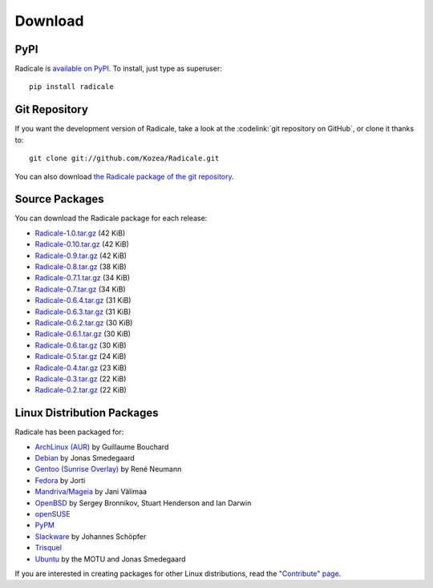 ==========
 Download
==========

PyPI
====

Radicale is `available on PyPI <http://pypi.python.org/pypi/Radicale/>`_. To
install, just type as superuser::

  pip install radicale

Git Repository
==============

If you want the development version of Radicale, take a look at the
:codelink:`git repository on GitHub`, or clone it thanks to::

  git clone git://github.com/Kozea/Radicale.git

You can also download `the Radicale package of the git repository
<https://github.com/Kozea/Radicale/tarball/master>`_.

Source Packages
===============

You can download the Radicale package for each release:

- `Radicale-1.0.tar.gz
  <http://pypi.python.org/packages/source/R/Radicale/Radicale-1.0.tar.gz>`_
  (42 KiB)
- `Radicale-0.10.tar.gz
  <http://pypi.python.org/packages/source/R/Radicale/Radicale-0.10.tar.gz>`_
  (42 KiB)
- `Radicale-0.9.tar.gz
  <http://pypi.python.org/packages/source/R/Radicale/Radicale-0.9.tar.gz>`_
  (42 KiB)
- `Radicale-0.8.tar.gz
  <http://pypi.python.org/packages/source/R/Radicale/Radicale-0.8.tar.gz>`_
  (38 KiB)
- `Radicale-0.7.1.tar.gz
  <http://pypi.python.org/packages/source/R/Radicale/Radicale-0.7.1.tar.gz>`_
  (34 KiB)
- `Radicale-0.7.tar.gz
  <http://pypi.python.org/packages/source/R/Radicale/Radicale-0.7.tar.gz>`_
  (34 KiB)
- `Radicale-0.6.4.tar.gz
  <http://pypi.python.org/packages/source/R/Radicale/Radicale-0.6.4.tar.gz>`_
  (31 KiB)
- `Radicale-0.6.3.tar.gz
  <http://pypi.python.org/packages/source/R/Radicale/Radicale-0.6.3.tar.gz>`_
  (31 KiB)
- `Radicale-0.6.2.tar.gz
  <http://pypi.python.org/packages/source/R/Radicale/Radicale-0.6.2.tar.gz>`_
  (30 KiB)
- `Radicale-0.6.1.tar.gz
  <http://pypi.python.org/packages/source/R/Radicale/Radicale-0.6.1.tar.gz>`_
  (30 KiB)
- `Radicale-0.6.tar.gz
  <http://pypi.python.org/packages/source/R/Radicale/Radicale-0.6.tar.gz>`_
  (30 KiB)
- `Radicale-0.5.tar.gz
  <http://pypi.python.org/packages/source/R/Radicale/Radicale-0.5.tar.gz>`_
  (24 KiB)
- `Radicale-0.4.tar.gz
  <http://pypi.python.org/packages/source/R/Radicale/Radicale-0.4.tar.gz>`_
  (23 KiB)
- `Radicale-0.3.tar.gz
  <http://pypi.python.org/packages/source/R/Radicale/Radicale-0.3.tar.gz>`_
  (22 KiB)
- `Radicale-0.2.tar.gz
  <http://pypi.python.org/packages/source/R/Radicale/Radicale-0.2.tar.gz>`_
  (22 KiB)

Linux Distribution Packages
===========================

Radicale has been packaged for:

- `ArchLinux (AUR) <https://aur.archlinux.org/packages/radicale/>`_ by
  Guillaume Bouchard
- `Debian <http://packages.debian.org/radicale>`_ by Jonas Smedegaard
- `Gentoo (Sunrise Overlay) <http://bugs.gentoo.org/show_bug.cgi?id=322811>`_
  by René Neumann
- `Fedora <https://admin.fedoraproject.org/pkgdb/package/radicale/>`_ by Jorti
- `Mandriva/Mageia <http://sophie.zarb.org/search/results?search=radicale>`_ by Jani
  Välimaa
- `OpenBSD <http://openports.se/productivity/radicale>`_ by Sergey Bronnikov,
  Stuart Henderson and Ian Darwin
- `openSUSE
  <http://software.opensuse.org/package/Radicale?search_term=radicale>`_
- `PyPM <http://code.activestate.com/pypm/radicale/>`_
- `Slackware <http://schoepfer.info/slackware.xhtml#packages-network>`_ by
  Johannes Schöpfer
- `Trisquel <http://packages.trisquel.info/search?searchon=names&keywords=radicale>`_
- `Ubuntu <http://packages.ubuntu.com/radicale>`_ by the MOTU and Jonas
  Smedegaard

If you are interested in creating packages for other Linux distributions, read
the `"Contribute" page </contribute/>`_.
